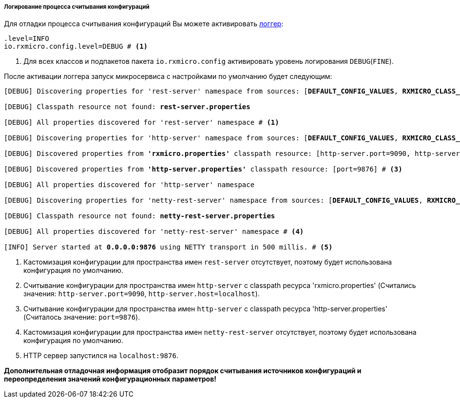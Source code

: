 ===== Логирование процесса считывания конфигураций

Для отладки процесса считывания конфигураций Вы можете активировать <<core-logger-config-file-inline,логгер>>:

[source,properties]
----
.level=INFO
io.rxmicro.config.level=DEBUG # <1>
----
<1> Для всех классов и подпакетов пакета `io.rxmicro.config` активировать уровень логирования `DEBUG`(`FINE`).

После активации логгера запуск микросервиса с настройками по умолчанию будет следующим:

[source,text,subs="verbatim,quotes"]
----
[DEBUG] Discovering properties for 'rest-server' namespace from sources: [*DEFAULT_CONFIG_VALUES*, *RXMICRO_CLASS_PATH_RESOURCE*, *SEPARATE_CLASS_PATH_RESOURCE*, *ENVIRONMENT_VARIABLES*, *JAVA_SYSTEM_PROPERTIES*]

[DEBUG] Classpath resource not found: *rest-server.properties*

[DEBUG] All properties discovered for 'rest-server' namespace # <1>

[DEBUG] Discovering properties for 'http-server' namespace from sources: [*DEFAULT_CONFIG_VALUES*, *RXMICRO_CLASS_PATH_RESOURCE*, *SEPARATE_CLASS_PATH_RESOURCE*, *ENVIRONMENT_VARIABLES*, *JAVA_SYSTEM_PROPERTIES*]

[DEBUG] Discovered properties from *'rxmicro.properties'* classpath resource: [http-server.port=9090, http-server.host=localhost] # <2>

[DEBUG] Discovered properties from *'http-server.properties'* classpath resource: [port=9876] # <3>

[DEBUG] All properties discovered for 'http-server' namespace

[DEBUG] Discovering properties for 'netty-rest-server' namespace from sources: [*DEFAULT_CONFIG_VALUES*, *RXMICRO_CLASS_PATH_RESOURCE*, *SEPARATE_CLASS_PATH_RESOURCE*, *ENVIRONMENT_VARIABLES*, *JAVA_SYSTEM_PROPERTIES*]

[DEBUG] Classpath resource not found: *netty-rest-server.properties*

[DEBUG] All properties discovered for 'netty-rest-server' namespace # <4>

[INFO] Server started at *0.0.0.0:9876* using NETTY transport in 500 millis. # <5>
----
<1> Кастомизация конфигурации для пространства имен `rest-server` отсутствует, поэтому будет использована конфигурация по умолчанию.
<2> Считывание конфигурации для пространства имен `http-server` с classpath ресурса 'rxmicro.properties' (Считались значения: `http-server.port=9090`, `http-server.host=localhost`).
<3> Считывание конфигурации для пространства имен `http-server` с classpath ресурса 'http-server.properties' (Считалось значение: `port=9876`).
<4> Кастомизация конфигурации для пространства имен `netty-rest-server` отсутствует, поэтому будет использована конфигурация по умолчанию.
<5> HTTP сервер запустился на `localhost:9876`.

*Дополнительная отладочная информация отобразит порядок считывания источников конфигураций и переопределения значений конфигурационных параметров!*
